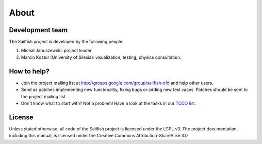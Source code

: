 About
=====

Development team
----------------
The Sailfish project is developed by the following people:

1) Michał Januszewski: project leader
2) Marcin Kostur (University of Silesia): visualization, testing, physics consultation.

How to help?
------------

* Join the project mailing list at http://groups.google.com/group/sailfish-cfd and help
  other users.

* Send us patches implementing new functonality, fixing bugs or adding new test cases.
  Patches should be sent to the project mailing list.

* Don't know what to start with?  Not a problem!  Have a look at the tasks in our
  `TODO list`__.

__ http://gitorious.org/sailfish/sailfish/blobs/master/TODO

License
-------
Unless stated otherwise, all code of the Sailfish project is licensed under the LGPL v3.
The project documentation, including this manual, is licensed under the Creative Commons Attribution-ShareAlike 3.0

